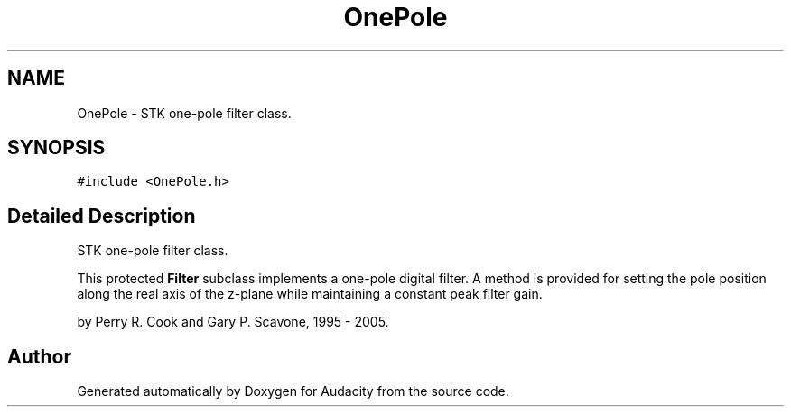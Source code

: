 .TH "OnePole" 3 "Thu Apr 28 2016" "Audacity" \" -*- nroff -*-
.ad l
.nh
.SH NAME
OnePole \- STK one-pole filter class\&.  

.SH SYNOPSIS
.br
.PP
.PP
\fC#include <OnePole\&.h>\fP
.SH "Detailed Description"
.PP 
STK one-pole filter class\&. 

This protected \fBFilter\fP subclass implements a one-pole digital filter\&. A method is provided for setting the pole position along the real axis of the z-plane while maintaining a constant peak filter gain\&.
.PP
by Perry R\&. Cook and Gary P\&. Scavone, 1995 - 2005\&. 

.SH "Author"
.PP 
Generated automatically by Doxygen for Audacity from the source code\&.
